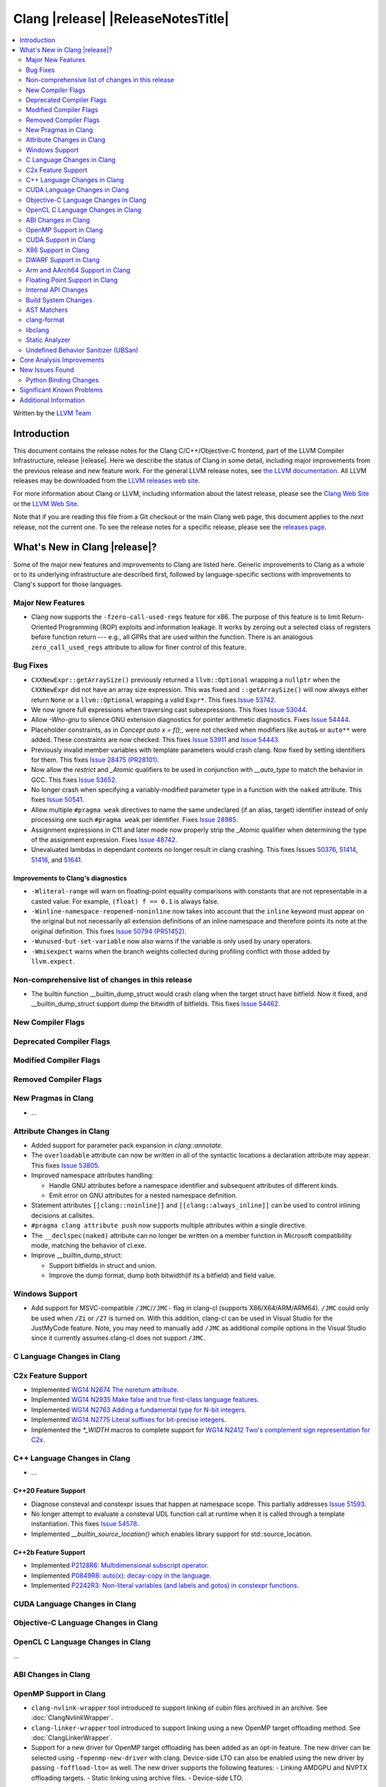 ===========================================
Clang |release| |ReleaseNotesTitle|
===========================================

.. contents::
   :local:
   :depth: 2

Written by the `LLVM Team <https://llvm.org/>`_

.. only:: PreRelease

  .. warning::
     These are in-progress notes for the upcoming Clang |version| release.
     Release notes for previous releases can be found on
     `the Download Page <https://releases.llvm.org/download.html>`_.

Introduction
============

This document contains the release notes for the Clang C/C++/Objective-C
frontend, part of the LLVM Compiler Infrastructure, release |release|. Here we
describe the status of Clang in some detail, including major
improvements from the previous release and new feature work. For the
general LLVM release notes, see `the LLVM
documentation <https://llvm.org/docs/ReleaseNotes.html>`_. All LLVM
releases may be downloaded from the `LLVM releases web
site <https://llvm.org/releases/>`_.

For more information about Clang or LLVM, including information about the
latest release, please see the `Clang Web Site <https://clang.llvm.org>`_ or the
`LLVM Web Site <https://llvm.org>`_.

Note that if you are reading this file from a Git checkout or the
main Clang web page, this document applies to the *next* release, not
the current one. To see the release notes for a specific release, please
see the `releases page <https://llvm.org/releases/>`_.

What's New in Clang |release|?
==============================

Some of the major new features and improvements to Clang are listed
here. Generic improvements to Clang as a whole or to its underlying
infrastructure are described first, followed by language-specific
sections with improvements to Clang's support for those languages.

Major New Features
------------------

- Clang now supports the ``-fzero-call-used-regs`` feature for x86. The purpose
  of this feature is to limit Return-Oriented Programming (ROP) exploits and
  information leakage. It works by zeroing out a selected class of registers
  before function return --- e.g., all GPRs that are used within the function.
  There is an analogous ``zero_call_used_regs`` attribute to allow for finer
  control of this feature.

Bug Fixes
------------------
- ``CXXNewExpr::getArraySize()`` previously returned a ``llvm::Optional``
  wrapping a ``nullptr`` when the ``CXXNewExpr`` did not have an array
  size expression. This was fixed and ``::getArraySize()`` will now always
  either return ``None`` or a ``llvm::Optional`` wrapping a valid ``Expr*``.
  This fixes `Issue 53742 <https://github.com/llvm/llvm-project/issues/53742>`_.
- We now ignore full expressions when traversing cast subexpressions. This
  fixes `Issue 53044 <https://github.com/llvm/llvm-project/issues/53044>`_.
- Allow `-Wno-gnu` to silence GNU extension diagnostics for pointer arithmetic
  diagnostics. Fixes `Issue 54444 <https://github.com/llvm/llvm-project/issues/54444>`_.
- Placeholder constraints, as in `Concept auto x = f();`, were not checked when modifiers
  like ``auto&`` or ``auto**`` were added. These constraints are now checked.
  This fixes  `Issue 53911 <https://github.com/llvm/llvm-project/issues/53911>`_
  and  `Issue 54443 <https://github.com/llvm/llvm-project/issues/54443>`_.
- Previously invalid member variables with template parameters would crash clang.
  Now fixed by setting identifiers for them.
  This fixes `Issue 28475 (PR28101) <https://github.com/llvm/llvm-project/issues/28475>`_.
- Now allow the `restrict` and `_Atomic` qualifiers to be used in conjunction
  with `__auto_type` to match the behavior in GCC. This fixes
  `Issue 53652 <https://github.com/llvm/llvm-project/issues/53652>`_.
- No longer crash when specifying a variably-modified parameter type in a
  function with the ``naked`` attribute. This fixes
  `Issue 50541 <https://github.com/llvm/llvm-project/issues/50541>`_.
- Allow multiple ``#pragma weak`` directives to name the same undeclared (if an
  alias, target) identifier instead of only processing one such ``#pragma weak``
  per identifier.
  Fixes `Issue 28985 <https://github.com/llvm/llvm-project/issues/28985>`_.
- Assignment expressions in C11 and later mode now properly strip the _Atomic
  qualifier when determining the type of the assignment expression. Fixes
  `Issue 48742 <https://github.com/llvm/llvm-project/issues/48742>`_.
- Unevaluated lambdas in dependant contexts no longer result in clang crashing.
  This fixes Issues `50376 <https://github.com/llvm/llvm-project/issues/50376>`_,
  `51414 <https://github.com/llvm/llvm-project/issues/51414>`_,
  `51416 <https://github.com/llvm/llvm-project/issues/51416>`_,
  and `51641 <https://github.com/llvm/llvm-project/issues/51641>`_.


Improvements to Clang's diagnostics
^^^^^^^^^^^^^^^^^^^^^^^^^^^^^^^^^^^
- ``-Wliteral-range`` will warn on floating-point equality comparisons with
  constants that are not representable in a casted value. For example,
  ``(float) f == 0.1`` is always false.
- ``-Winline-namespace-reopened-noninline`` now takes into account that the
  ``inline`` keyword must appear on the original but not necessarily all
  extension definitions of an inline namespace and therefore points its note
  at the original definition. This fixes `Issue 50794 (PR51452)
  <https://github.com/llvm/llvm-project/issues/50794>`_.
- ``-Wunused-but-set-variable`` now also warns if the variable is only used
  by unary operators.

- ``-Wmisexpect`` warns when the branch weights collected during profiling
  conflict with those added by ``llvm.expect``.

Non-comprehensive list of changes in this release
-------------------------------------------------
- The builtin function __builtin_dump_struct would crash clang when the target 
  struct have bitfield. Now it fixed, and __builtin_dump_struct support dump
  the bitwidth of bitfields.
  This fixes `Issue 54462 <https://github.com/llvm/llvm-project/issues/54462>`_.

New Compiler Flags
------------------

Deprecated Compiler Flags
-------------------------

Modified Compiler Flags
-----------------------

Removed Compiler Flags
-------------------------

New Pragmas in Clang
--------------------

- ...

Attribute Changes in Clang
--------------------------

- Added support for parameter pack expansion in `clang::annotate`.

- The ``overloadable`` attribute can now be written in all of the syntactic
  locations a declaration attribute may appear.
  This fixes `Issue 53805 <https://github.com/llvm/llvm-project/issues/53805>`_.

- Improved namespace attributes handling:

  - Handle GNU attributes before a namespace identifier and subsequent
    attributes of different kinds.
  - Emit error on GNU attributes for a nested namespace definition.

- Statement attributes ``[[clang::noinline]]`` and  ``[[clang::always_inline]]``
  can be used to control inlining decisions at callsites.

- ``#pragma clang attribute push`` now supports multiple attributes within a single directive.

- The ``__declspec(naked)`` attribute can no longer be written on a member
  function in Microsoft compatibility mode, matching the behavior of cl.exe.

- Improve __builtin_dump_struct:

  - Support bitfields in struct and union.
  
  - Improve the dump format, dump both bitwidth(if its a bitfield) and field value.

Windows Support
---------------

- Add support for MSVC-compatible ``/JMC``/``/JMC-`` flag in clang-cl (supports
  X86/X64/ARM/ARM64). ``/JMC`` could only be used when ``/Zi`` or ``/Z7`` is
  turned on. With this addition, clang-cl can be used in Visual Studio for the
  JustMyCode feature. Note, you may need to manually add ``/JMC`` as additional
  compile options in the Visual Studio since it currently assumes clang-cl does not support ``/JMC``.

C Language Changes in Clang
---------------------------

C2x Feature Support
-------------------

- Implemented `WG14 N2674 The noreturn attribute <http://www.open-std.org/jtc1/sc22/wg14/www/docs/n2764.pdf>`_.
- Implemented `WG14 N2935 Make false and true first-class language features <http://www.open-std.org/jtc1/sc22/wg14/www/docs/n2935.pdf>`_.
- Implemented `WG14 N2763 Adding a fundamental type for N-bit integers <http://www.open-std.org/jtc1/sc22/wg14/www/docs/n2763.pdf>`_.
- Implemented `WG14 N2775 Literal suffixes for bit-precise integers <http://www.open-std.org/jtc1/sc22/wg14/www/docs/n2775.pdf>`_.
- Implemented the `*_WIDTH` macros to complete support for
  `WG14 N2412 Two's complement sign representation for C2x <https://www9.open-std.org/jtc1/sc22/wg14/www/docs/n2412.pdf>`_.

C++ Language Changes in Clang
-----------------------------

- ...

C++20 Feature Support
^^^^^^^^^^^^^^^^^^^^^
- Diagnose consteval and constexpr issues that happen at namespace scope. This
  partially addresses `Issue 51593 <https://github.com/llvm/llvm-project/issues/51593>`_.
- No longer attempt to evaluate a consteval UDL function call at runtime when
  it is called through a template instantiation. This fixes
  `Issue 54578 <https://github.com/llvm/llvm-project/issues/54578>`_.

- Implemented `__builtin_source_location()` which enables library support for std::source_location.

C++2b Feature Support
^^^^^^^^^^^^^^^^^^^^^

- Implemented `P2128R6: Multidimensional subscript operator <https://wg21.link/P2128R6>`_.
- Implemented `P0849R8: auto(x): decay-copy in the language <https://wg21.link/P0849R8>`_.
- Implemented `P2242R3: Non-literal variables (and labels and gotos) in constexpr functions	<https://wg21.link/P2242R3>`_.

CUDA Language Changes in Clang
------------------------------

Objective-C Language Changes in Clang
-------------------------------------

OpenCL C Language Changes in Clang
----------------------------------

...

ABI Changes in Clang
--------------------

OpenMP Support in Clang
-----------------------

- ``clang-nvlink-wrapper`` tool introduced to support linking of cubin files
  archived in an archive. See :doc:`ClangNvlinkWrapper`.
- ``clang-linker-wrapper`` tool introduced to support linking using a new OpenMP
  target offloading method. See :doc:`ClangLinkerWrapper`.
- Support for a new driver for OpenMP target offloading has been added as an
  opt-in feature. The new driver can be selected using ``-fopenmp-new-driver``
  with clang. Device-side LTO can also be enabled using the new driver by
  passing ``-foffload-lto=`` as well. The new driver supports the following
  features:
  - Linking AMDGPU and NVPTX offloading targets.
  - Static linking using archive files.
  - Device-side LTO.

CUDA Support in Clang
---------------------

- ...

X86 Support in Clang
--------------------

DWARF Support in Clang
----------------------

Arm and AArch64 Support in Clang
--------------------------------

- When using ``-mbranch-protection=bti`` with AArch64, calls to setjmp will
  now be followed by a BTI instruction. This is done to be compatible with
  setjmp implementations that return with a br instead of a ret. You can
  disable this behaviour using the ``-mno-bti-at-return-twice`` option.

Floating Point Support in Clang
-------------------------------

Internal API Changes
--------------------

- Added a new attribute flag `AcceptsExprPack` that when set allows expression
  pack expansions in the parsed arguments of the corresponding attribute.
  Additionally it introduces delaying of attribute arguments, adding common
  handling for creating attributes that cannot be fully initialized prior to
  template instantiation.

Build System Changes
--------------------

AST Matchers
------------

- Expanded ``isInline`` narrowing matcher to support c++17 inline variables.

clang-format
------------

- **Important change**: Renamed ``IndentRequires`` to ``IndentRequiresClause``
  and changed the default for all styles from ``false`` to ``true``.

- Reworked and improved handling of concepts and requires. Added the
  ``RequiresClausePosition`` option as part of that.

- Changed ``BreakBeforeConceptDeclarations`` from ``Boolean`` to an enum.

- Option ``InsertBraces`` has been added to insert optional braces after control
  statements.

libclang
--------

- ...

Static Analyzer
---------------

- ...

.. _release-notes-ubsan:

Undefined Behavior Sanitizer (UBSan)
------------------------------------

Core Analysis Improvements
==========================

- ...

New Issues Found
================

- ...

Python Binding Changes
----------------------

The following methods have been added:

-  ...

Significant Known Problems
==========================

Additional Information
======================

A wide variety of additional information is available on the `Clang web
page <https://clang.llvm.org/>`_. The web page contains versions of the
API documentation which are up-to-date with the Git version of
the source code. You can access versions of these documents specific to
this release by going into the "``clang/docs/``" directory in the Clang
tree.

If you have any questions or comments about Clang, please feel free to
contact us via the `mailing
list <https://lists.llvm.org/mailman/listinfo/cfe-dev>`_.
